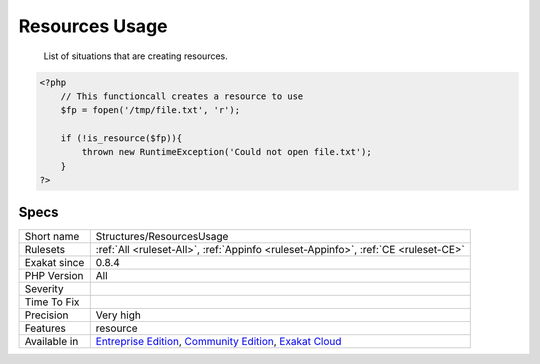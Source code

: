 .. _structures-resourcesusage:

.. _resources-usage:

Resources Usage
+++++++++++++++

  List of situations that are creating resources.


.. code-block:: php
   
   <?php
       // This functioncall creates a resource to use
       $fp = fopen('/tmp/file.txt', 'r');
       
       if (!is_resource($fp)){
           thrown new RuntimeException('Could not open file.txt');
       }
   ?>

Specs
_____

+--------------+-----------------------------------------------------------------------------------------------------------------------------------------------------------------------------------------+
| Short name   | Structures/ResourcesUsage                                                                                                                                                               |
+--------------+-----------------------------------------------------------------------------------------------------------------------------------------------------------------------------------------+
| Rulesets     | :ref:`All <ruleset-All>`, :ref:`Appinfo <ruleset-Appinfo>`, :ref:`CE <ruleset-CE>`                                                                                                      |
+--------------+-----------------------------------------------------------------------------------------------------------------------------------------------------------------------------------------+
| Exakat since | 0.8.4                                                                                                                                                                                   |
+--------------+-----------------------------------------------------------------------------------------------------------------------------------------------------------------------------------------+
| PHP Version  | All                                                                                                                                                                                     |
+--------------+-----------------------------------------------------------------------------------------------------------------------------------------------------------------------------------------+
| Severity     |                                                                                                                                                                                         |
+--------------+-----------------------------------------------------------------------------------------------------------------------------------------------------------------------------------------+
| Time To Fix  |                                                                                                                                                                                         |
+--------------+-----------------------------------------------------------------------------------------------------------------------------------------------------------------------------------------+
| Precision    | Very high                                                                                                                                                                               |
+--------------+-----------------------------------------------------------------------------------------------------------------------------------------------------------------------------------------+
| Features     | resource                                                                                                                                                                                |
+--------------+-----------------------------------------------------------------------------------------------------------------------------------------------------------------------------------------+
| Available in | `Entreprise Edition <https://www.exakat.io/entreprise-edition>`_, `Community Edition <https://www.exakat.io/community-edition>`_, `Exakat Cloud <https://www.exakat.io/exakat-cloud/>`_ |
+--------------+-----------------------------------------------------------------------------------------------------------------------------------------------------------------------------------------+


